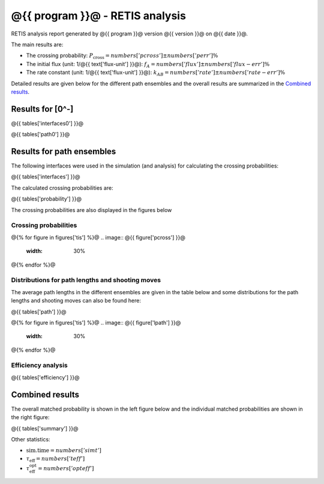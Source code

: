 ################################
@{{ program }}@ - RETIS analysis
################################

RETIS analysis report generated by @{{ program }}@ version @{{ version }}@
on @{{ date }}@.

The main results are:

* The crossing probability:
  :math:`P_{\text{cross}} = @{{ numbers['pcross'] }}@  \pm  @{{ numbers['perr'] }}@ \%`

* The initial flux (unit: 1/@{{ text['flux-unit'] }}@):
  :math:`f_{A} = @{{ numbers['flux'] }}@  \pm  @{{ numbers['flux-err'] }}@ \%`

* The rate constant (unit: 1/@{{ text['flux-unit'] }}@):
  :math:`k_{AB} = @{{ numbers['rate'] }}@  \pm  @{{ numbers['rate-err'] }}@ \%`

Detailed results are given below for the different path
ensembles and the overall results are summarized
in the `Combined results`_.


Results for [0^-]
=================

@{{ tables['interfaces0'] }}@

@{{ tables['path0'] }}@

.. image:: @{{ figures['path0']['lpath'] }}@
   :width: 30%
.. image:: @{{ figures['path0']['shoots'] }}@
   :width: 30%
.. image:: @{{ figures['path0']['shoots_scaled'] }}@
   :width: 30%

.. _figure-results:

Results for path ensembles
==========================

The following interfaces were used in the simulation (and analysis)
for calculating the crossing probabilities:

@{{ tables['interfaces'] }}@

The calculated crossing probabilities are:

@{{ tables['probability'] }}@

The crossing probabilities are also displayed in the figures below

.. _prob-figures-output:

Crossing probabilities
----------------------

@{% for figure in figures['tis'] %}@
.. image:: @{{ figure['pcross'] }}@
   :width: 30%
.. image:: @{{ figure['prun'] }}@
   :width: 30%
.. image:: @{{ figure['perror'] }}@
   :width: 30%
@{% endfor %}@


.. _len-shoot-figures-output:

Distributions for path lengths and shooting moves
-------------------------------------------------

The average path lengths in the different ensembles are given in
the table below and some distributions for the path lengths and
shooting moves can also be found here:

@{{ tables['path'] }}@

@{% for figure in figures['tis'] %}@
.. image:: @{{ figure['lpath'] }}@
   :width: 30%
.. image:: @{{ figure['shoots'] }}@
   :width: 30%
.. image:: @{{ figure['shoots_scaled'] }}@
   :width: 30%
@{% endfor %}@


.. _tis-efficiency:

Efficiency analysis
-------------------

@{{ tables['efficiency'] }}@

.. _combined-results:

Combined results
================

The overall matched probability is shown in the left figure below
and the individual matched probabilities are shown in the right figure:

.. image:: @{{ figures['total'] }}@
   :width: 45%
.. image:: @{{ figures['matched']}}@
   :width: 45%

@{{ tables['summary'] }}@

Other statistics:

* :math:`\text{sim.time} = @{{ numbers['simt'] }}@`

* :math:`\tau_{\text{eff}} = @{{ numbers['teff']}}@`

* :math:`\tau_{\text{eff}}^{\text{opt}} = @{{ numbers['opteff']}}@`
